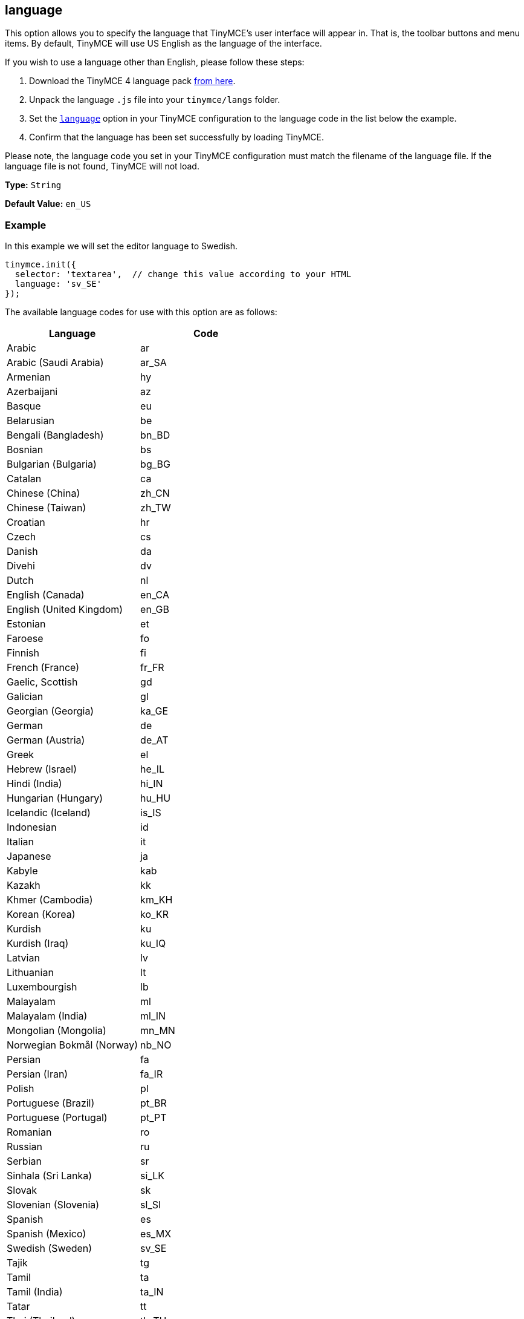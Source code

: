 [[language]]
== language

This option allows you to specify the language that TinyMCE's user interface will appear in. That is, the toolbar buttons and menu items. By default, TinyMCE will use US English as the language of the interface.

If you wish to use a language other than English, please follow these steps:

. Download the TinyMCE 4 language pack link:{rootdir}_attachments/tinymce4x_languages.zip[from here].
. Unpack the language `.js` file into your `tinymce/langs` folder.
. Set the xref:configure/localization.adoc#language[`language`] option in your TinyMCE configuration to the language code in the list below the example.
. Confirm that the language has been set successfully by loading TinyMCE.

Please note, the language code you set in your TinyMCE configuration must match the filename of the language file. If the language file is not found, TinyMCE will not load.

*Type:* `String`

*Default Value:* `en_US`

=== Example

In this example we will set the editor language to Swedish.

[source,js]
----
tinymce.init({
  selector: 'textarea',  // change this value according to your HTML
  language: 'sv_SE'
});
----

The available language codes for use with this option are as follows:

|===
| Language | Code

| Arabic
| ar

| Arabic (Saudi Arabia)
| ar_SA

| Armenian
| hy

| Azerbaijani
| az

| Basque
| eu

| Belarusian
| be

| Bengali (Bangladesh)
| bn_BD

| Bosnian
| bs

| Bulgarian (Bulgaria)
| bg_BG

| Catalan
| ca

| Chinese (China)
| zh_CN

| Chinese (Taiwan)
| zh_TW

| Croatian
| hr

| Czech
| cs

| Danish
| da

| Divehi
| dv

| Dutch
| nl

| English (Canada)
| en_CA

| English (United Kingdom)
| en_GB

| Estonian
| et

| Faroese
| fo

| Finnish
| fi

| French (France)
| fr_FR

| Gaelic, Scottish
| gd

| Galician
| gl

| Georgian (Georgia)
| ka_GE

| German
| de

| German (Austria)
| de_AT

| Greek
| el

| Hebrew (Israel)
| he_IL

| Hindi (India)
| hi_IN

| Hungarian (Hungary)
| hu_HU

| Icelandic (Iceland)
| is_IS

| Indonesian
| id

| Italian
| it

| Japanese
| ja

| Kabyle
| kab

| Kazakh
| kk

| Khmer (Cambodia)
| km_KH

| Korean (Korea)
| ko_KR

| Kurdish
| ku

| Kurdish (Iraq)
| ku_IQ

| Latvian
| lv

| Lithuanian
| lt

| Luxembourgish
| lb

| Malayalam
| ml

| Malayalam (India)
| ml_IN

| Mongolian (Mongolia)
| mn_MN

| Norwegian Bokmål (Norway)
| nb_NO

| Persian
| fa

| Persian (Iran)
| fa_IR

| Polish
| pl

| Portuguese (Brazil)
| pt_BR

| Portuguese (Portugal)
| pt_PT

| Romanian
| ro

| Russian
| ru

| Serbian
| sr

| Sinhala (Sri Lanka)
| si_LK

| Slovak
| sk

| Slovenian (Slovenia)
| sl_SI

| Spanish
| es

| Spanish (Mexico)
| es_MX

| Swedish (Sweden)
| sv_SE

| Tajik
| tg

| Tamil
| ta

| Tamil (India)
| ta_IN

| Tatar
| tt

| Thai (Thailand)
| th_TH

| Turkish
| tr

| Turkish (Turkey)
| tr_TR

| Uighur
| ug

| Ukrainian
| uk

| Ukrainian (Ukraine)
| uk_UA

| Vietnamese
| vi

| Vietnamese (Viet Nam)
| vi_VN

| Welsh
| cy
|===
